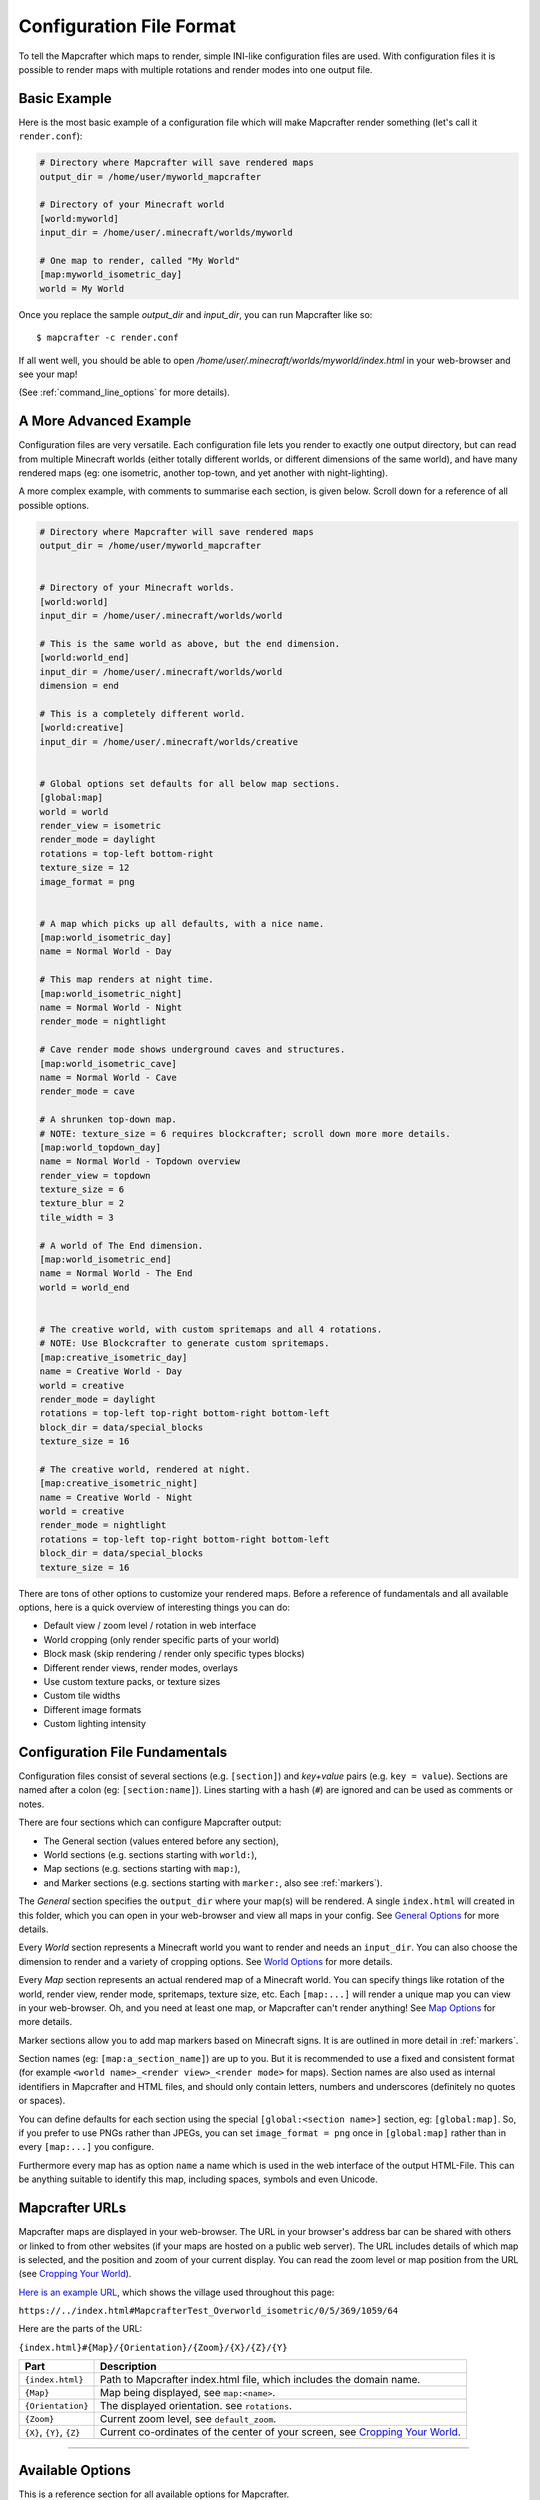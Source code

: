 =========================
Configuration File Format
=========================

To tell the Mapcrafter which maps to render, simple INI-like configuration
files are used. With configuration files it is possible to render maps with
multiple rotations and render modes into one output file. 

Basic Example
=============

Here is the most basic example of a configuration file which will make 
Mapcrafter render something (let's call it ``render.conf``):

.. code-block:: ini

    # Directory where Mapcrafter will save rendered maps
    output_dir = /home/user/myworld_mapcrafter

    # Directory of your Minecraft world
    [world:myworld]
    input_dir = /home/user/.minecraft/worlds/myworld

    # One map to render, called "My World"
    [map:myworld_isometric_day]
    world = My World

Once you replace the sample `output_dir` and `input_dir`, you can run Mapcrafter
like so: ::

    $ mapcrafter -c render.conf

If all went well, you should be able to open `/home/user/.minecraft/worlds/myworld/index.html`
in your web-browser and see your map!

(See :ref:`command_line_options` for more details).

A More Advanced Example
=======================

Configuration files are very versatile. Each configuration file lets you render 
to exactly one output directory, but can read from multiple Minecraft worlds 
(either totally different worlds, or different dimensions of the same world), 
and have many rendered maps (eg: one isometric, another top-town, and yet another 
with night-lighting).

A more complex example, with comments to summarise each section, is given below. 
Scroll down for a reference of all possible options.

.. code-block:: ini

    # Directory where Mapcrafter will save rendered maps
    output_dir = /home/user/myworld_mapcrafter


    # Directory of your Minecraft worlds.
    [world:world]
    input_dir = /home/user/.minecraft/worlds/world

    # This is the same world as above, but the end dimension.
    [world:world_end]
    input_dir = /home/user/.minecraft/worlds/world
    dimension = end
    
    # This is a completely different world.
    [world:creative]
    input_dir = /home/user/.minecraft/worlds/creative


    # Global options set defaults for all below map sections.    
    [global:map]
    world = world
    render_view = isometric
    render_mode = daylight
    rotations = top-left bottom-right
    texture_size = 12
    image_format = png

    
    # A map which picks up all defaults, with a nice name.
    [map:world_isometric_day]
    name = Normal World - Day
    
    # This map renders at night time.
    [map:world_isometric_night]
    name = Normal World - Night
    render_mode = nightlight
    
    # Cave render mode shows underground caves and structures.
    [map:world_isometric_cave]
    name = Normal World - Cave
    render_mode = cave

    # A shrunken top-down map.
    # NOTE: texture_size = 6 requires blockcrafter; scroll down more more details.
    [map:world_topdown_day]
    name = Normal World - Topdown overview
    render_view = topdown
    texture_size = 6
    texture_blur = 2
    tile_width = 3

    # A world of The End dimension.
    [map:world_isometric_end]
    name = Normal World - The End
    world = world_end
    

    # The creative world, with custom spritemaps and all 4 rotations.
    # NOTE: Use Blockcrafter to generate custom spritemaps.
    [map:creative_isometric_day]
    name = Creative World - Day
    world = creative
    render_mode = daylight
    rotations = top-left top-right bottom-right bottom-left
    block_dir = data/special_blocks
    texture_size = 16
    
    # The creative world, rendered at night.
    [map:creative_isometric_night]
    name = Creative World - Night
    world = creative
    render_mode = nightlight
    rotations = top-left top-right bottom-right bottom-left
    block_dir = data/special_blocks
    texture_size = 16


There are tons of other options to customize your rendered maps. Before a
reference of fundamentals and all available options, here is a quick overview 
of interesting things you can do:

* Default view / zoom level / rotation in web interface
* World cropping (only render specific parts of your world)
* Block mask (skip rendering / render only specific types blocks)
* Different render views, render modes, overlays
* Use custom texture packs, or texture sizes
* Custom tile widths
* Different image formats
* Custom lighting intensity


Configuration File Fundamentals
===============================

Configuration files consist of several sections (e.g. ``[section]``) and 
*key+value* pairs (e.g. ``key = value``). Sections are named after a colon
(eg: ``[section:name]``). Lines starting with a hash (``#``) are ignored and can
be used as comments or notes.

There are four sections which can configure Mapcrafter output:

* The General section (values entered before any section),
* World sections (e.g. sections starting with ``world:``),
* Map sections (e.g. sections starting with ``map:``),
* and Marker sections (e.g. sections starting with ``marker:``, also see :ref:`markers`).

The *General* section specifies the ``output_dir`` where your map(s) will be
rendered. A single ``index.html`` will created in this folder, which you can
open in your web-browser and view all maps in your config. See `General Options`_ 
for more details.

Every *World* section represents a Minecraft world you want to render and needs 
an ``input_dir``. You can also choose the dimension to render and a variety of 
cropping options. See `World Options`_ for more details.

Every *Map* section represents an actual rendered map of a Minecraft world. You
can specify things like rotation of the world, render view, render mode, spritemaps, 
texture size, etc. Each ``[map:...]`` will render a unique map you can
view in your web-browser. Oh, and you need at least one map, or Mapcrafter
can't render anything! See `Map Options`_ for more details.

Marker sections allow you to add map markers based on Minecraft signs. It is
are outlined in more detail in :ref:`markers`.

Section names (eg: ``[map:a_section_name]``) are up to you. But it is
recommended to use a fixed and consistent format (for example 
``<world name>_<render view>_<render mode>`` for maps). Section names are also 
used as internal identifiers in Mapcrafter and HTML files, and should only 
contain letters, numbers and underscores (definitely no quotes or spaces).

You can define defaults for each section using the special ``[global:<section name>]``
section, eg: ``[global:map]``. So, if you prefer to use PNGs rather than JPEGs, 
you can set ``image_format = png`` once in ``[global:map]`` rather than in every 
``[map:...]`` you configure.

Furthermore every map has as option ``name`` a name which is used in the web
interface of the output HTML-File. This can be anything suitable to identify
this map, including spaces, symbols and even Unicode. 


.. _Mapcrafter URL:

Mapcrafter URLs
=================

Mapcrafter maps are displayed in your web-browser. The URL in your browser's
address bar can be shared with others or linked to from other websites (if
your maps are hosted on a public web server). The URL includes details of which
map is selected, and the position and zoom of your current display. You can
read the zoom level or map position from the URL (see `Cropping Your World`_).

`Here is an example URL <https://minecraft.ligos.net/worlds/Mapcrafter_Test/index.html#MapcrafterTest_Overworld_isometric/0/5/369/1059/64>`_, 
which shows the village used throughout this page:

``https://../index.html#MapcrafterTest_Overworld_isometric/0/5/369/1059/64``

Here are the parts of the URL:

``{index.html}#{Map}/{Orientation}/{Zoom}/{X}/{Z}/{Y}``

=========================  ======================================================================
Part                       Description                                       
=========================  ======================================================================
``{index.html}``           Path to Mapcrafter index.html file, which includes the domain name.
``{Map}``                  Map being displayed, see ``map:<name>``.
``{Orientation}``          The displayed orientation. see ``rotations``.
``{Zoom}``                 Current zoom level, see ``default_zoom``.
``{X}``, ``{Y}``, ``{Z}``  Current co-ordinates of the center of your screen, see `Cropping Your World`_.
=========================  ======================================================================

----

Available Options
=================

This is a reference section for all available options for Mapcrafter.


General Options
---------------

.. note::

    These options are relevant for all worlds and maps, so you must put them
    in the header before the first section starts

**Output Directory:** ``output_dir = <directory>``

    **Required**

    This is the directory where Mapcrafter saves your rendered map(s). Every time
    you run Mapcrafter, the renderer copies the template files from ``template_dir``
    into this directory and overwrites them, if they already exist. The renderer 
    creates an ``index.html`` file you can open with your web-browser. If you want
    to customize this HTML file, you should do this directly in the ``template_dir``
    because this file is overwritten every time you render the map (see :doc:`hacking`).

**Template Directory:** ``template_dir = <directory>``

    **Default:** default template directory (see :ref:`resources_textures`)

    This is the directory with the web template files. The renderer copies all
    files from this directory to the output directory. You should open the
    ``index.html`` file the output directory with your web-browser to see your
    rendered map!


**Background Color:** ``background_color = <hex color>``

    **Default:** ``#DDDDDD``

    This is the background color of your rendered map. You have to specify
    it like an HTML hex color (``#rrggbb``).
    
    The background color of the map is set with a CSS option in the template.
    Because the JPEG image format does not support transparency and some tiles
    are not completely used, you have to re-render your maps which use JPEGs
    if you change the background color.

-----


World Options
-------------

.. note::

    These options are for worlds. You can specify them in the world
    sections (starting with ``world:``) or you can specify them in the
    ``global:world`` section.  If you specify them in the global section, these
    options are default values and inherited into the world sections if you do
    not overwrite them.

**Input Directory:** ``input_dir = <directory>``

    **Required**

    This is the directory of your Minecraft world. The directory should contain
    a directory ``region/`` with the .mca region files.

**Dimension:** ``dimension = nether|overworld|end``

    **Default**: ``overworld``
    
    You can specify with this option the dimension of the world Mapcrafter should render.
    If you choose The Nether or The End, Mapcrafter will automagically detect the
    corresponding region directory. It will try the Bukkit region directory
    (for example ``myworld_nether/DIM-1/region``) first and then the directory of a normal
    vanilla server/client (for example ``myworld/DIM-1/region``).

.. note::

    If you want to render The Nether and want to see something, you should use 
    ``render_mode = cave`` or the ``crop_max_y`` option to remove the top bedrock layers.

**World Name:** ``world_name = <name>``

    **Default**: ``<name of the world section>``
    
    This is another name of the world, the name of the world the server uses.
    You don't usually need to specify this manually unless your server uses different
    world names and you want to use the `mapcrafter-playermarkers 
    <https://github.com/mapcrafter/mapcrafter-playermarkers>`_ script.

**Default View:** ``default_view = <x>,<z>,<y>``

    **Default**: Center of the map (0,0,64)
    
    You can specify the default center of the map with this option. Just specify a
    position in your Minecraft world you want as center when you open the map.

    This is useful if you want to crop your map and focus on the cropped part (see below).

**Default Zoom:** ``default_zoom = <zoomlevel>``

    **Default**: ``0``
    
    This is the default zoom level shown when you open the map. The default zoom level
    is 0 (completely zoomed out) and the maximum zoom level (completely zoomed in) can
    be read from the `Mapcrafter URL`_ in your web-browser.

**Default Rotation:** ``default_rotation = top-left|top-right|bottom-right|bottom-left``

    **Default**: First available rotation of the map
    
    This is the default rotation shown when you open the map. You can specify one of the 
    four available rotations. If a map doesn't have this rotation, the first available
    rotation will be shown. 

Cropping Your World
~~~~~~~~~~~~~~~~~~~

By using the following options you can crop your world and render only 
a specific part of it. You can combine vertical, horizontal and block mask
options in the same map.

**Vertical Cropping**

With these two options you can skip blocks above or below a specific level:

``crop_min_y = <number>``

    **Default:** -infinity

    This is the minimum y-coordinate of blocks Mapcrafter will render.
    0 is the lowest y-coordinate. In the overworld, bedrock kicks in at 4-8
    and sealevel is 64.

``crop_max_y = <number>``

    **Default:** infinity

    This is the maximum y-coordinate of blocks Mapcrafter will render.
    256 is the highest y-coordinate. In the overworld, most interesting things 
    happen below 128. For example, if you specify 32, you will "cut open" your world
    to see underground structures (see also ``render_mode = cave``).

    .. image:: img/world_crop_level32.png
       :align: center
       :alt: A world cropped at level 32 to show underground structures (crop_max_y = 32).


**Horizontal Cropping**

Furthermore there are two different types of world cropping:

1. Rectangular cropping:

  * You can specify limits for the x- and z-coordinates.
    The renderer will render only blocks contained in these boundaries.
    All are optional and default to infinite (or -infinite for minimum limits):
    
    * ``crop_min_x`` (minimum limit of x-coordinate)
    * ``crop_max_x`` (maximum limit of x-coordinate)
    * ``crop_min_z`` (minimum limit of z-coordinate)
    * ``crop_max_z`` (maximum limit of z-coordinate)

    .. image:: img/world_crop_rectangular.png
       :align: center
       :alt: A rectangular cropped world.


2. Circular cropping:

  * You can specify a block position as center and a radius.
    The renderer will render only blocks contained in this circle:
    
    * ``crop_center_x`` (**required**, x-coordinate of the center)
    * ``crop_center_z`` (**required**, z-coordinate of the center)
    * ``crop_radius`` (**required**, radius of the circle)

    .. image:: img/world_crop_circular.png
       :align: center
       :alt: A circular cropped world.

.. note::

    It's best to read positions from a ``render_view = topdown``, from 
    `Mapcrafter URLs`_, or using the ``F3`` debug screen within Minecraft, 
    as the x and z co-ordinates in bottom left of isometric maps might 
    not be what you expect (they assume a specific `y` coordinate which 
    usually isn't the block / hight you are pointing at). 

.. note::

    The renderer automatically centers circular cropped worlds and rectangular
    cropped worlds which have all four limits specified so the maximum
    zoom level of the rendered map does not unnecessarily become as high as 
    the original map. 

.. note::

    Changing the center of an already rendered map is complicated and 
    therefore not supported by the renderer. Due to that you should 
    completely re-render the map when you want to change the boundaries of 
    a cropped world. This also means that you should delete the already 
    rendered map (delete ``<output_dir>/<map_name>``).


**Block Mask Cropping**

Block mask is an extremely powerful cropping tool to hide or show specific block
types. It's use requires a little knowledge about how Minecraft stores block information,
and how Mapcrafter works with blocks.

.. note::

    Using numeric *block ids*, as described below, is a temporary thing. It works today,
    but at some point, it will no longer be supported. Minecraft textual block ids 
    (eg: ``minecraft:oak_wood``) will be implemented in the future. Beware!


Minecraft stores two pieces of information about each block: a *block id* and optional
*block data*. You can find details of *block ids* in the of `data values <https://minecraft.gamepedia.com/Java_Edition_data_values>`_
on the Minecraft wiki. *Block data* is different for each *block id* and can be
found on each block page on the Minecraft wiki. Since the *"flattening"* in Minecraft 
1.13, there are now many more *block ids* and less usage of *block data*.

Eg: `Wood <https://minecraft.gamepedia.com/Wood>`_ (which make up tree trunks) has
*block id* of ``minecraft:oak_wood`` (plus 11 other variations), and *block data* 
``axis`` of either ``x``, ``y`` or ``z``, which is the direction of the wood.

Mapcrafter doesn't work with ``minecraft:oak_wood axis=x``, it translates those into
simple numbers to render each block. You can find Mapcrafter ``blockid``'s by locating 
the *block id* + *block data* in one of the `texture block files <https://github.com/mapcrafter/mapcrafter/blob/world113/src/data/blocks/isometric_0_16.txt>`_,
and subtracting 2 from the line number. So the three axis of ``minecraft:oak_wood`` 
= ``4137-4139``. (That magic number *2* comes from a zero indexed array with one 
extra header line).

.. code-block:: text

    ....
    line 4138 - minecraft:oak_trapdoor facing=west,....
    line 4139 - minecraft:oak_wood axis=x color=4532,uv=4533
    line 4140 - minecraft:oak_wood axis=y color=4534,uv=4535
    line 4141 - minecraft:oak_wood axis=z color=4536,uv=4537
    line 4142 - minecraft:observer facing=down,powered=false color=4538,uv=4539
    ....

.. note::

    If you use Blockcrafter to create your own block data files and spritemaps, the example
    ``blockid`` numbers given here will not work! Nor will the linked texture block data 
    file above. These examples only apply for vanilla Minecraft 1.13 - different Minecraft 
    versions, the presence of mods or custom resource packs will change these.



``block_mask = <block mask>``

    **Default:** *show all blocks*
    
    The block mask is a space separated list of block groups you want to 
    hide/show. If a ``!`` precedes a block group, all blocks of this block group are
    hidden, otherwise they are shown. Per default, all blocks are shown.
    All block ids should be entered as decimal numbers, based on their
    location in block data files. Possible block groups are:
    
    * All blocks:
      
      * ``*``
    
    * A single block (independent of block data):
      
      * ``[blockid]``
    
    * A single block with specific block data:
      
      * ``[blockid]:[blockdata]``
    
    * A range of blocks:
      
      * ``[blockid1]-[blockid2]``
    
    * All blocks with a specific id and ``(block data & bitmask) == specified data``:
      
      * ``[blockid]:[blockdata]b[bitmask]``
    
    For example:
    
    * Hide all blocks except blocks with id 1,7,8,9 or id 3 / data 2:
    
      * ``!* 1 3:2 7-9``
    
    * Show all blocks except grass (in various forms), dirt and coarse dirt:
    
      * ``!2376-2381 !1296 !2175``

    .. image:: img/world_crop_blockmask.png
       :align: center
       :alt: A world with grass and dirt removed.

-----


Map Options
-----------

.. note::

    These options are for maps. You can specify them in the map sections
    (the ones starting with ``map:``) or you can specify them in the ``global:map``
    section.  If you specify them in the global section, these options become
    default values and are inherited into the map sections if you do not overwrite
    them.

**Name:** ``name = <name>``

    **Default:** ``<name of the section>``

    .. image:: img/map_name.png
       :align: center
       :alt: Your map name appears in the drop down list of maps.

    This is the name for the rendered map. You will see this name in the dropdown 
    list of maps, so you should use a human-readable name (spaces, numbers, symbols, 
    even unicode are all OK). 
    
    The configuration section for this map has also a name (in square brackets).
    This section name is used for internal representation, command line arguments, 
    and on-disk directory names, so the section name should be unique and only use
    alphanumeric chars and underscore (definitely no spaces).


**Render View:** ``render_view = isometric|topdown|side``

    **Default:** ``isometric``

    This is the view that your world is rendered from. You can choose from
    different render views:

    :Isometric:
        .. image:: img/map_render_view_isometric.png

        A 3D isometric view with up to 4 rotations.
    
    :Topdown:
        .. image:: img/map_render_view_topdown.png

        A simple 2D top view.

    :Side:
        .. image:: img/map_render_view_side.png

        A 2.5D view similar to ``topdown``, but tilted.


**Render Mode:** ``render_mode = daylight|nightlight|plain|cave|cavelight``
	
    **Default:** ``daylight``

    This is the render mode to use when rendering the world. Possible
    render modes are:

    :Daylight:      
        .. image:: img/map_render_mode_daylight.png

        High quality render with daylight lighting.
    
    :Plain:
        .. image:: img/map_render_mode_plain.png

        Renders the world without any special lighting.                     
        Slightly faster than ``daylight`` but not as pretty.

    :Nightlight:    
        .. image:: img/map_render_mode_nightlight.png
                      
        Like ``daylight``, but renders at night.
        Hope your world has lots of torches!
    
    :Cave Light:    
        .. image:: img/map_render_mode_cavelight.png
                      
        Renders only underground caves so you can see underground.
        Blocks are colored based on their height to make them easier
        to recognize.

    :Cave:          
        .. image:: img/map_render_mode_cave.png

        Same as ``cavelight`` but with ``plain`` lighting.

.. note::

    The old option name ``rendermode`` is still available, but deprecated.
    Therefore you can still use it in old configuration files, but Mapcrafter
    will show a warning.

**Overlay:** ``overlay = slime|spawnday|spawnnight``

    **Default:** ``none``

    Additionally to a render mode, you can specify an overlay. An overlay is a
    special render mode that is rendered on top of your map and the selected
    render mode. The following overlays are used to show some interesting
    additional data extracted from the Minecraft world data:

    :Slime:
        .. image:: img/map_overlay_spawnslime.png
                    
        Highlights the chunks where slimes can spawn. 
        Note that other conditions need to be met for slimes to spawn 
        in the overlay areas (eg: swamps or flat worlds).

    :Spawnday:
        .. image:: img/map_overlay_spawnday.png
                    
        Shows where monsters can spawn at day. 
        You'll need to find dark caves to see this overlay (or use 
        ``render_mode = cave``).

    :Spawnnight:    
        .. image:: img/map_overlay_spawnnight.png
                    
        Shows where monsters can spawn at night. 
        This covers most of the map, except for areas with light sources.
    

    At the moment there is only one overlay per map section allowed because the overlay
    is rendered just like a render mode on top of the world. If you want to render
    multiple overlays, you need multiple map sections. This behavior might change in
    future Mapcrafter versions so you will be able to dynamically switch multiple
    overlays on and off in the web interface.

**Rotations** ``rotations = [top-left] [top-right] [bottom-right] [bottom-left]``

    **Default:** ``top-left``

    +----------------------------------------------+----------------------------------------------+
    | .. image:: img/map_rotations_topleft.png     | .. image:: img/map_rotations_topright.png    |
    |                                              |                                              |
    | **top-left**                                 | **top-right**                                |
    +----------------------------------------------+----------------------------------------------+
    | .. image:: img/map_rotations_bottomright.png | .. image:: img/map_rotations_bottomleft.png  |  
    |                                              |                                              |
    | **bottom-right**                             | **bottom-left**                              |
    +----------------------------------------------+----------------------------------------------+

    This is a list of directions to render the world from. You can rotate the
    world by n*90 degrees. Later in the output file you can interactively
    rotate your world. Possible values for this space-separated list are:
    ``top-left``, ``top-right``, ``bottom-right``, ``bottom-left``. 

    Top left means that north is on the top left side on the map (same thing
    for other directions).

**Texture Size** ``texture_size = 16|12|blockcrafter``

    **Default:** ``12``

    This is the size (in pixels) of the block textures. The default Minecraft
    textures are 16px, which gives this highest level of detail.

    The size of a tile is ``32 * texture_size``, so the higher the texture
    size, the more image data the renderer has to process and the more disk-space 
    is required. If you want a high detail, use texture size 16, but texture 
    size 12 looks still good and is faster to render.

    Mapcrafter's pre-rendered spritemaps include sizes 16 and 12. If you want to 
    use other sizes, or custom resource packs you will need to generate them using 
    `Blockcrafter <https://github.com/mapcrafter/blockcrafter>`_.


**Block Directory** ``block_dir = <directory>``

    **Default:** ``data/blocks``

    This is the folder where spritemaps files are located. You can set this
    to use textures from a custom resource pack. 

    The standard Minecraft spritemaps are included with Mapcrafter, if you want to
    use spritemaps from a custom resource pack, you should use `Blockcrafter 
    <https://github.com/mapcrafter/blockcrafter>`_ to render new spritemaps.
    
    You can use the following command to find the location of the ``block_dir``
    Mapcrafter is using::

        $ mapcrafter --find-resources


**Tile Width** ``tile_width = <number>``

    **Default:** ``1``

    This lets you reduce the number of tiles / files Mapcrafter renders by merging 
    them together. Individual tiles will take longer to render, but fewer files 
    will be written to disk.

    This is a factor that is applied to the tile size. Every (square) tile is 
    usually one chunk wide (1:1). That is, one image at highest zoom generated 
    by Mapcrafter corresponds to one anvil chunk (or 16x16 Minecraft blocks). 
    If you set ``tile_width = 2`` one Mapcrafter tile will correspond to 2x2 
    anvil chunks (32x32 blocks), which is a 1:2 factor. So a larger
    ``tile_width`` will create a smaller number of larger image files, and each 
    change in your Minecraft world will cause a larger area to be re-rendered.
    
    Usually ``tile_width = 1`` works very well. But there are some circumstances
    where a larger tile width is beneficial, including: smaller ``texture_size``
    values, rendering to slower hard disks, and Windows systems. These all benefit 
    from fewer files of larger size. 

.. note::

    A larger ``tile_width`` requires considerably more RAM during rendering and 
    viewing, as more tiles and chunks are kept in memory and browsers need to work
    with larger images. Please increase this slowly and test carefully!

.. note::

    If you change a map's ``tile_width``, you need to delete existing files
    for your map so that smaller tiles are removed.
    

**Image Format** ``image_format = png|jpeg``

    **Default:** ``png``
    
    This is the image format the renderer uses for the tile images.
    You can render your maps to PNGs or to JPEGs. PNGs are lossless, 
    JPEGs are faster to write and need less disk space. Also consider
    the ``png_indexed`` and ``jpeg_quality`` options.

**PNG Indexed** ``png_indexed = true|false``

    **Default:** ``false``

    With this option you can make the renderer write indexed PNGs. Indexed PNGs
    use a color table with 256 colors instead of writing the RGBA values for 
    every pixel. 256 colors is usually enough for Mapcrafter's images, and 
    requires ~¼ of the disk-space.

**JPEG Quality** ``jpeg_quality = <number between 0 and 100>``

    **Default:** ``85``
    
    This is the quality to use for the JPEGs. It should be a number
    between 0 and 100, where 0 is the worst quality which needs the least disk space
    and 100 is the best quality which needs the most disk space.

**Lighting Intensity** ``lighting_intensity = <number>``

    **Default:** ``1.0``
    
    This is the lighting intensity, i.e. the strength the renderer applies the
    lighting to the rendered map. You can specify a value from 0.0 to 1.0, 
    where 1.0 means full lighting and 0.0 means no lighting.

**Lighting Water Intensity** ``lighting_water_intensity = <number>``

    **Default:** ``0.85``

    This is like the normal lighting intensity option, but used for blocks that are under
    water. Usually the effect of opaque looking deep water is created by rendering just
    the top water layer and then applying the lighting effect on the (dark) floor of the
    water. By decreasing the lighting intensity for blocks under water you can make the
    water look "more transparent".

    You might have to play around with this to find a configuration that you like.
    For me ``water_opacity=0.75`` and ``lighting_water_intensity=0.6`` didn't look bad.

**Render Biomes** ``render_biomes = true|false``

    **Default:** ``true``

    This setting makes the renderer to use the original biome colors for blocks
    like grass and leaves. 


**Use Image Mtimes** ``use_image_mtimes = true|false``

    **Default:** ``true``

    This setting specifies the way the renderer should check if re-rendering 
    tiles is required. This only applies when re-rendering an existing map.
    Different behaviors are:

    Use the tile image modification times (``true``):
        The renderer checks the modification times of the already rendered 
        tile images. Any tiles with chunk timestamps newer than
        this modification time are re-rendered.
    Use the time of the last rendering (``false``):
        The renderer saves the time of the last rendering.  All tiles
        with chunk timestamps newer than this last-render-time are
        re-rendered.

    You can force re-rendering all tiles using the ``-f`` command line option.

.. note::

    **Obsolete Options**

    Several options were removed in the Minecraft 1.13 overhaul in Mapcrafter 
    vNext. Some of these have been moved into the `blockcrafter 
    <https://github.com/mapcrafter/blockcrafter>`_ project.

    Options moved to blockcrafter: ``texture_dir``, ``texture_blur``, 
    ``water_opacity``, ``render_leaves_transparent``.

    Options removed entirely: ``crop_unpopulated_chunks`` (unpopulated chunks
    are always cropped), ``render_unknown_blocks`` (unknown blocks are extremely
    rare, and always rendered).
    
    ``texture_dir`` should now use ``block_dir`` to pick up custom textures.
    
-----

.. _config_marker_options:

Marker Options
--------------

.. note::

    These options are for the marker groups. You can specify them in the marker
    sections (the ones starting with ``marker:``) or you can specify them in the 
    ``global:marker`` section.  If you specify them in the global section, these
    options are default values and inherited into the marker sections if you 
    do not overwrite them.

.. note::

    Marker options have no direct effect in Mapcrafter. You must use the separate 
    ``mapcrafter_markers`` executable. See :doc:`markers` for more information.

**Name:** ``name = <name>``

    **Default:** ``<name of the section>``
    
    .. image:: img/markers_list.png
       :align: center
       :alt: The names of marker groups.

    This is the name of the marker group. You should use a human-readable
    name  (spaces, numbers, symbols, even unicode are all OK) since this 
    name is displayed in the web-browser.

    The configuration section for each marker group has also a name (in square brackets).
    This section name is used for internal identifiers, so should be unique and only use
    alphanumeric chars and underscore (definitely no spaces).

**Matching Prefix:** ``prefix = <prefix>``

    **Default:** *Empty*
    
    This is the prefix a sign must have to be recognized as marker
    of this marker group. Example: If you choose ``[home]`` as prefix,
    all signs whose text starts with ``[home]`` are displayed as markers
    of this group.

    If you leave this empty, the marker section will match all signs.

**Matching Postfix:** ``postfix = <postfix>``

    **Default:** *Empty*
    
    This is the postfix a sign must have to be recognized as marker
    of this marker group.

.. note::

    Note that ``prefix`` and ``postfix`` may not overlap in the text sign to be
    matched. Example: If you have prefix ``foo`` and postfix ``oo bar`` and
    your sign text says ``foo bar``, it won't be matched. A sign with text
    ``foo ooaoo bar`` would be matched.

.. note::

    Marker configuration sections will only match each sign in your world once.
    You should order your ``[marker:..]`` sections to be from most specific to
    most generic. See :doc:`markers` for an example.


**Title Format:** ``title_format = <format>``

    **Default:** ``%(text)``
    
    You can change the title used for markers (the name shown when you 
    hover over a marker) by using different placeholders:
    
    =============== =======
    Placeholder     Meaning
    =============== =======
    ``%(text)``     Complete text of the sign without the prefix/postfix.
    ``%(prefix)``   Configured prefix of this marker group.
    ``%(postfix)``  Configured postfix of this marker group.
    ``%(textp)``    Complete text of the sign with the prefix/postfix.
    ``%(line1)``    First line of the sign.
    ``%(line2)``    Second line of the sign.
    ``%(line3)``    Third line of the sign.
    ``%(line4)``    Fourth line of the sign.
    ``%(x)``        X coordinate of the sign position.
    ``%(z)``        Z coordinate of the sign position.
    ``%(y)``        Y coordinate of the sign position.
    =============== =======
    
    The title of markers defaults to the text (without the prefix/postfix) of 
    the belonging sign, e.g. the placeholder ``%(text)``.
    
    You can use different placeholders and other text in this format
    string as well, for example ``Marker at x=%(x), y=%(y), z=%(z): %(text)``.

    TODO: find out if newlines can be rendered.

**Text Format:** ``text_format = <format>``

    **Default:** *Same as title_format*
    
    You can change the text shown in the marker popup windows as well.
    You can use the same placeholders you can use for the marker title.

    TODO: find out if HTML is rendered.

**Icon:** ``icon = <icon>``

    **Default:** *Default Leaflet marker icon*

    This is the icon used for the markers of this marker group. 
    If left blank, the default Leaflet marker icon is used (a blue
    map marker).

    When using a custom icon, you should also specify the size of your 
    custom icon in ``icon_size``.

    You can put your own icons into the ``static/markers/`` directory
    of your template directory. Then you only need to specify the
    filename of the icon, the path ``static/markers/`` is automatically
    prepended. 

**Icon Size:** ``icon_size = <size>``

    **Default:** ``[24, 24]``

    This is the size of your icon. Specify it like ``[width, height]``.
    The icon size defaults to 24x24 pixels.

**Match Empty Signs:** ``match_empty = true|false``

    **Default:** ``false``
    
    This option specifies whether empty signs can be matched as markers.
    You have to set this to ``true`` and ``prefix`` to empty to 
    match empty signs.

**Show Markers By Default:** ``show_default = true|false``

    **Default:** ``true``
    
    With this option you can hide a marker group in the web interface by
    default. If ``true``, the markers appear when you map loads. If ``false``
    the markers are hidden until you click on the marker list.
